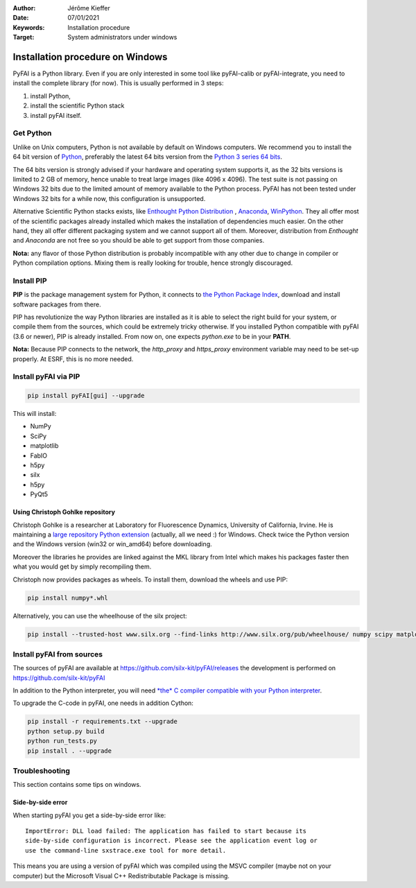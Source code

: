 :Author: Jérôme Kieffer
:Date: 07/01/2021
:Keywords: Installation procedure
:Target: System administrators under windows


Installation procedure on Windows
=================================

PyFAI is a Python library. Even if you are only interested in some tool like
pyFAI-calib or pyFAI-integrate, you need to install the complete library (for now).
This is usually performed in 3 steps:

#. install Python,
#. install the scientific Python stack
#. install pyFAI itself.

Get Python
----------

Unlike on Unix computers, Python is not available by default on Windows computers.
We recommend you to install the 64 bit version of `Python <http://python.org>`_,
preferably the latest 64 bits version from the
`Python 3 series 64 bits <https://www.python.org/downloads/windows/>`_.

The 64 bits version is strongly advised if your hardware and operating system
supports it, as the 32 bits versions is
limited to 2 GB of memory, hence unable to treat large images (like 4096 x 4096).
The test suite is not passing on Windows 32 bits due to the limited amount of
memory available to the Python process.
PyFAI has not been tested under Windows 32 bits for a while now, this configuration is unsupported.

Alternative Scientific Python stacks exists, like
`Enthought Python Distribution <https://www.enthought.com>`_ ,
`Anaconda <https://www.anaconda.com/>`_,
`WinPython <http://winpython.github.io/>`_.
They all offer most of the scientific packages already installed which makes
the installation of dependencies much easier.
On the other hand, they all offer different packaging system and we cannot
support all of them.
Moreover, distribution from *Enthought* and *Anaconda* are not free so you
should be able to get support from those companies.

**Nota:** any flavor of those Python distribution is probably incompatible with
any other due to change in compiler or Python compilation options.
Mixing them is really looking for trouble, hence strongly discouraged.

Install PIP
-----------

**PIP** is the package management system for Python, it connects to
`the Python Package Index <http://pypi.python.org>`_,
download and install software packages from there.

PIP has revolutionize the way Python libraries are installed as it is able to
select the right build for your system, or compile them from the sources,
which could be extremely tricky otherwise.
If you installed Python compatible with pyFAI (3.6 or newer), PIP is already installed.
From now on, one expects *python.exe* to be in your **PATH**.

**Nota:**  Because PIP connects to the network, the *http_proxy* and *https_proxy*
environment variable may need to be set-up properly.
At ESRF, this is no more needed.


Install pyFAI via PIP
---------------------

.. code-block:: shell

   pip install pyFAI[gui] --upgrade

This will install:

* NumPy
* SciPy
* matplotlib
* FabIO
* h5py
* silx
* h5py
* PyQt5


Using Christoph Gohlke repository
.................................

Christoph Gohlke is a researcher at Laboratory for Fluorescence Dynamics, University of California, Irvine.
He is maintaining a `large repository Python extension <http://www.lfd.uci.edu/~gohlke/pythonlibs/>`_ (actually, all we need :) for Windows.
Check twice the Python version and the Windows version (win32 or win_amd64) before downloading.

Moreover the libraries he provides are linked against the MKL library from Intel which
makes his packages faster then what you would get by simply recompiling them.

Christoph now provides packages as wheels.
To install them, download the wheels and use PIP:

.. code-block:: shell

    pip install numpy*.whl

Alternatively, you can use the wheelhouse of the silx project:

.. code-block:: shell

   pip install --trusted-host www.silx.org --find-links http://www.silx.org/pub/wheelhouse/ numpy scipy matplotlib fabio PyQt5


Install pyFAI from sources
--------------------------

The sources of pyFAI are available at https://github.com/silx-kit/pyFAI/releases
the development is performed on https://github.com/silx-kit/pyFAI

In addition to the Python interpreter, you will need `*the* C compiler compatible
with your Python interpreter <https://wiki.python.org/moin/WindowsCompilers>`_.

To upgrade the C-code in pyFAI, one needs in addition Cython:

.. code-block:: shell

   pip install -r requirements.txt --upgrade
   python setup.py build
   python run_tests.py
   pip install . --upgrade

Troubleshooting
---------------

This section contains some tips on windows.

Side-by-side error
..................
When starting pyFAI you get a side-by-side error like::

    ImportError: DLL load failed: The application has failed to start because its
    side-by-side configuration is incorrect. Please see the application event log or
    use the command-line sxstrace.exe tool for more detail.

This means you are using a version of pyFAI which was compiled using the MSVC compiler
(maybe not on your computer) but the Microsoft Visual C++ Redistributable Package is missing.
